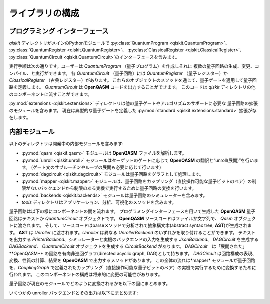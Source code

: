 ライブラリの構成
=============

プログラミング インターフェース
--------------------------

*qiskit* ディレクトリがメインのPythonモジュールで
:py:class:`QuantumProgram <qiskit.QuantumProgram>`、
:py:class:`QuantumRegister <qiskit.QuantumRegister>`、
:py:class:`ClassicalRegister <qiskit.ClassicalRegister>`、
:py:class:`QuantumCircuit <qiskit.QuantumCircuit>`のインターフェースを含みます。

実行手順は次の通りです。ユーザーは *QuantumProgram* （量子プログラム）を作成しそれに
複数の量子回路の生成、変更、コンパイル、と実行ができます。
各 *QuantumCircuit* （量子回路）には *QuantumRegister* （量子レジスター）か
*ClassicalRegister* （古典レジスター）があります。
これらのオブジェクトのメソッドを通じて、量子ゲートを適用して量子回路を定義します。
*QuantumCircuit* は **OpenQASM** コードを出力することができます。
このコードは *qiskit* ディレクトリの他のコンポーネントに流すことができます。

:py:mod:`extensions <qiskit.extensions>` ディレクトリは他の量子ゲートやアルゴリズムのサポートに必要な
量子回路の拡張のモジュールを含みます。
現在は典型的な量子ゲートを定義した :py:mod:`standard <qiskit.extensions.standard>` 拡張が存在します。

内部モジュール
------------

以下のディレクトリは開発中の内部モジュールを含みます:

- :py:mod:`qasm <qiskit.qasm>` モジュールは **OpenQASM** ファイルを解析します。
- :py:mod:`unroll <qiskit.unroll>` モジュールはターゲットのゲートに応じて **OpenQASM** の翻訳と“unroll(展開)”を行います。
  (ゲート文のサブルーチンやループの展開も必要に応じて行います)
- :py:mod:`dagcircuit <qiskit.dagcircuit>` モジュールは量子回路をグラフとして処理します。
- :py:mod:`mapper <qiskit.mapper>` モジュールは、量子回路をカップリング（直接操作可能な量子ビットのペア）の制限がないバックエンドから制限のある実機で実行するために量子回路の変換を行います。
- :py:mod:`backends <qiskit.backends>` モジュールは量子回路のシミュレーターを含みます。
- *tools* ディレクトリはアプリケーション、分析、可視化のメソッドを含みます。

量子回路は以下の様にコンポーネントの間を流れます。
プログラミングインターフェースを用いて生成した **OpenQASM** 量子回路はテキストか *QuantumCircuit* オブジェクトです。
**OpenQASM** ソースコードはファイルか文字列で、 *Qasm* オブジェクトに渡されます。
そして、ソースコードはparseメソッドで分析されて抽象構文木(abstract syntax tree, **AST**)が生成されます。
**AST** は *Unroller* に渡されます。*Unroller* は異なる *UnrollerBackend* のいずれかを取り付けることができます。
テキストを出力する *PrinterBackend*、シミュレーターと実機のバックエンドの入力を生成する *JsonBackend*、
*DAGCircuit* を生成する *DAGBackend*、 *QuantumCircuit* オブジェクトを生成する *CircuitBackend* があります。
*DAGCircuit*　は「展開された」**OpenQASM** の回路を有向非巡回グラフ(directed acyclic graph, DAG)として持ちます。
*DAGCircuit* は回路構成の表現、変換、性質の計算、結果を **OpenQASM** で出力するメソッドがあります。
この全体の流れは*mapper* モジュールが量子回路を、*CouplingGraph* で定義されたカップリング（直接操作可能な量子ビットのペア）の実機で実行するために変換するために行われます。
このコンポーネントの構成は将来的に変更の可能性があります。

量子回路が現在のモジュールでどのように変換されるかを以下の図にまとめます。



.. image:: ../images/circuit_representations.png
    :width: 600px
    :align: center

いくつかの unroller バックエンドとその出力は以下にまとめます:



.. image:: ../images/unroller_backends.png
    :width: 600px
    :align: center
